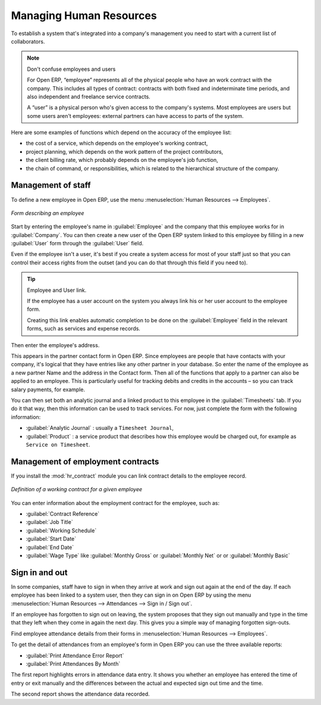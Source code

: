 
.. index::
   single: HR; management
   single: employee

Managing Human Resources
========================

To establish a system that's integrated into a company's management you need to start with a
current list of collaborators.

.. note:: Don't confuse employees and users

	For Open ERP, “employee” represents all of the physical people who have an work contract with
	the company. This includes all types of contract: contracts with both fixed and indeterminate time
	periods, and also independent and freelance service contracts.

	.. index::
	   single: modules; portal_

	A “user” is a physical person who's given access to the company's systems. Most employees are
	users but some users aren't employees: external partners can have access to parts of the system.

Here are some examples of functions which depend on the accuracy of the employee list:

* the cost of a service, which depends on the employee's working contract,

* project planning, which depends on the work pattern of the project contributors,

* the client billing rate, which probably depends on the employee's job function,

* the chain of command, or responsibilities, which is related to the hierarchical structure of the
  company.

Management of staff
-------------------

To define a new employee in Open ERP, use the menu :menuselection:`Human Resources --> Employees`.

.. figure::  images/service_employee_form.png
   :scale: 50
   :align: center

   *Form describing an employee*

Start by entering the employee's name in :guilabel:`Employee` and the company that this employee works for
in :guilabel:`Company`. You can then create a new user of the Open ERP system linked to this
employee by filling in a new :guilabel:`User` form through the :guilabel:`User` field.

Even if the employee isn't a user, it's best if you
create a system access for most of your staff just so that you can control their access rights from
the outset (and you can do that through this field if you need to).

.. tip:: Employee and User link.

	If the employee has a user account on the system you always link his or her user
	account to the employee form.

	Creating this link enables automatic completion to be done on the :guilabel:`Employee` field in the
	relevant forms, such as services and expense records.

Then enter the employee's address.

.. todo:: We need to give better guidance about Partners vs Employees just here.

This appears in the partner contact form in Open ERP. Since
employees are people that have contacts with your company, it's logical that they have entries
like any other partner in your database. So enter the name of the employee as a new partner Name and
the address in the Contact form. Then all of the functions that apply to a partner can also be
applied to an employee. This is particularly useful for tracking debits and credits in
the accounts – so you can track salary payments, for example.

You can then set both an analytic journal and a linked product to this employee
in the :guilabel:`Timesheets` tab. If
you do it that way, then this information can be used to track services. For now, just complete the
form with the following information:

*  :guilabel:`Analytic Journal` : usually a ``Timesheet Journal``,

*  :guilabel:`Product` : a service product that describes how this employee would be charged out,
   for example as ``Service on Timesheet``.

Management of employment contracts
----------------------------------

If you install the :mod:`hr_contract` module you can link contract details to the employee record.

.. figure::  images/service_hr_contract.png
   :scale: 50
   :align: center

   *Definition of a working contract for a given employee*

You can enter information about the employment contract for the employee, such as:

*  :guilabel:`Contract Reference`

*  :guilabel:`Job Title`

*  :guilabel:`Working Schedule`

*  :guilabel:`Start Date`

*  :guilabel:`End Date`

*  :guilabel:`Wage Type` like :guilabel:`Monthly Gross` or :guilabel:`Monthly Net` or or :guilabel:`Monthly Basic`

.. index::
   single: employee; sign in / sign out

Sign in and out
---------------

In some companies, staff have to sign in when they arrive at work and sign out again at the end of
the day. If each employee has been linked to a system user, then they can sign in on Open ERP by
using the menu :menuselection:`Human Resources --> Attendances --> Sign in / Sign out`.

If an employee has forgotten to sign out on leaving, the system proposes that they sign out manually
and type in the time that they left when they come in again the next day. This gives you a simple way
of managing forgotten sign-outs.

Find employee attendance details from their forms in
:menuselection:`Human Resources --> Employees`.

To get the detail of attendances from an employee's form in Open ERP you can use the three
available reports:

*  :guilabel:`Print Attendance Error Report`

*  :guilabel:`Print Attendances By Month`

The first report highlights errors in attendance data entry.
It shows you whether an employee has entered the time of
entry or exit manually and the differences between the actual and expected sign out time and the time.

The second report shows the attendance data recorded.

.. Copyright © Open Object Press. All rights reserved.

.. You may take electronic copy of this publication and distribute it if you don't
.. change the content. You can also print a copy to be read by yourself only.

.. We have contracts with different publishers in different countries to sell and
.. distribute paper or electronic based versions of this book (translated or not)
.. in bookstores. This helps to distribute and promote the Open ERP product. It
.. also helps us to create incentives to pay contributors and authors using author
.. rights of these sales.

.. Due to this, grants to translate, modify or sell this book are strictly
.. forbidden, unless Tiny SPRL (representing Open Object Press) gives you a
.. written authorisation for this.

.. Many of the designations used by manufacturers and suppliers to distinguish their
.. products are claimed as trademarks. Where those designations appear in this book,
.. and Open Object Press was aware of a trademark claim, the designations have been
.. printed in initial capitals.

.. While every precaution has been taken in the preparation of this book, the publisher
.. and the authors assume no responsibility for errors or omissions, or for damages
.. resulting from the use of the information contained herein.

.. Published by Open Object Press, Grand Rosière, Belgium


